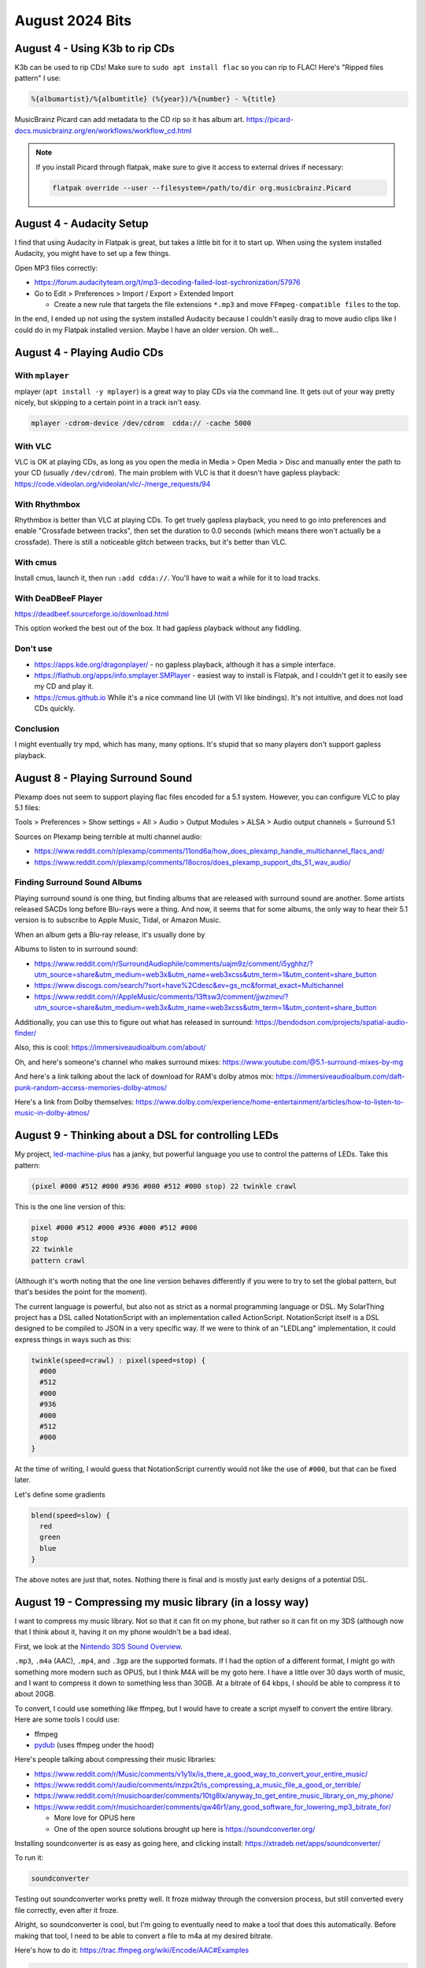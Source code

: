 August 2024 Bits
==================


August 4 - Using K3b to rip CDs
--------------------------------

K3b can be used to rip CDs!
Make sure to ``sudo apt install flac`` so you can rip to FLAC!
Here's "Ripped files pattern" I use:

.. code-block::

  %{albumartist}/%{albumtitle} (%{year})/%{number} - %{title}

MusicBrainz Picard can add metadata to the CD rip so it has album art.
https://picard-docs.musicbrainz.org/en/workflows/workflow_cd.html

.. note::

  If you install Picard through flatpak, make sure to give it access to external drives if necessary:

  .. code-block:: shell

    flatpak override --user --filesystem=/path/to/dir org.musicbrainz.Picard

August 4 - Audacity Setup
---------------------------

I find that using Audacity in Flatpak is great, but takes a little bit for it to start up.
When using the system installed Audacity, you might have to set up a few things.

Open MP3 files correctly:

* https://forum.audacityteam.org/t/mp3-decoding-failed-lost-sychronization/57976
* Go to Edit > Preferences > Import / Export > Extended Import

  * Create a new rule that targets the file extensions ``*.mp3`` and move ``FFmpeg-compatible files`` to the top.

In the end, I ended up not using the system installed Audacity because I couldn't easily drag to move audio clips
like I could do in my Flatpak installed version. Maybe I have an older version. Oh well...

August 4 - Playing Audio CDs
-----------------------------------------

With ``mplayer``
^^^^^^^^^^^^^^^^^

mplayer (``apt install -y mplayer``) is a great way to play CDs via the command line.
It gets out of your way pretty nicely, but skipping to a certain point in a track isn't easy.

.. code-block::

  mplayer -cdrom-device /dev/cdrom  cdda:// -cache 5000

With VLC
^^^^^^^^^

VLC is OK at playing CDs, as long as you open the media in Media > Open Media > Disc and manually enter the path to your CD (usually ``/dev/cdrom``).
The main problem with VLC is that it doesn't have gapless playback: https://code.videolan.org/videolan/vlc/-/merge_requests/94

With Rhythmbox
^^^^^^^^^^^^^^^

Rhythmbox is better than VLC at playing CDs.
To get truely gapless playback, you need to go into preferences and enable "Crossfade between tracks",
then set the duration to 0.0 seconds (which means there won't actually be a crossfade).
There is still a noticeable glitch between tracks, but it's better than VLC.

With cmus
^^^^^^^^^^

Install cmus, launch it, then run ``:add cdda://``. You'll have to wait a while for it to load tracks.

With DeaDBeeF Player
^^^^^^^^^^^^^^^^^^^^^

https://deadbeef.sourceforge.io/download.html

This option worked the best out of the box.
It had gapless playback without any fiddling.

Don't use
^^^^^^^^^^^^^^^^^^^

* https://apps.kde.org/dragonplayer/ - no gapless playback, although it has a simple interface.
* https://flathub.org/apps/info.smplayer.SMPlayer - easiest way to install is Flatpak, and I couldn't get it to easily see my CD and play it.
* https://cmus.github.io While it's a nice command line UI (with VI like bindings). It's not intuitive, and does not load CDs quickly.

Conclusion
^^^^^^^^^^^

I might eventually try mpd, which has many, many options.
It's stupid that so many players don't support gapless playback.

August 8 - Playing Surround Sound
------------------------------------

Plexamp does not seem to support playing flac files encoded for a 5.1 system.
However, you can configure VLC to play 5.1 files:

Tools > Preferences > Show settings = All > Audio > Output Modules > ALSA > Audio output channels = Surround 5.1

Sources on Plexamp being terrible at multi channel audio:

* https://www.reddit.com/r/plexamp/comments/11ond6a/how_does_plexamp_handle_multichannel_flacs_and/
* https://www.reddit.com/r/plexamp/comments/18ocros/does_plexamp_support_dts_51_wav_audio/

Finding Surround Sound Albums
^^^^^^^^^^^^^^^^^^^^^^^^^^^^^^^^

Playing surround sound is one thing, but finding albums that are released with surround sound are another.
Some artists released SACDs long before Blu-rays were a thing.
And now, it seems that for some albums, the only way to hear their 5.1 version is to subscribe to
Apple Music, Tidal, or Amazon Music.

When an album gets a Blu-ray release, it's usually done by

Albums to listen to in surround sound:

* https://www.reddit.com/r/SurroundAudiophile/comments/uajm9z/comment/i5yghhz/?utm_source=share&utm_medium=web3x&utm_name=web3xcss&utm_term=1&utm_content=share_button
* https://www.discogs.com/search/?sort=have%2Cdesc&ev=gs_mc&format_exact=Multichannel
* https://www.reddit.com/r/AppleMusic/comments/13ftsw3/comment/jjwzmev/?utm_source=share&utm_medium=web3x&utm_name=web3xcss&utm_term=1&utm_content=share_button

Additionally, you can use this to figure out what has released in surround: https://bendodson.com/projects/spatial-audio-finder/

Also, this is cool: https://immersiveaudioalbum.com/about/

Oh, and here's someone's channel who makes surround mixes: https://www.youtube.com/@5.1-surround-mixes-by-mg

And here's a link talking about the lack of download for RAM's dolby atmos mix: https://immersiveaudioalbum.com/daft-punk-random-access-memories-dolby-atmos/

Here's a link from Dolby themselves: https://www.dolby.com/experience/home-entertainment/articles/how-to-listen-to-music-in-dolby-atmos/

August 9 - Thinking about a DSL for controlling LEDs
-----------------------------------------------------

My project, `led-machine-plus <https://github.com/retrodaredevil/led-machine-plus>`_ has a janky, but powerful language
you use to control the patterns of LEDs.
Take this pattern:

.. code-block::

  (pixel #000 #512 #000 #936 #000 #512 #000 stop) 22 twinkle crawl

This is the one line version of this:

.. code-block::

  pixel #000 #512 #000 #936 #000 #512 #000
  stop
  22 twinkle
  pattern crawl

(Although it's worth noting that the one line version behaves differently if you were to try to set the global pattern,
but that's besides the point for the moment).

The current language is powerful, but also not as strict as a normal programming language or DSL.
My SolarThing project has a DSL called NotationScript with an implementation called ActionScript.
NotationScript itself is a DSL designed to be compiled to JSON in a very specific way.
If we were to think of an "LEDLang" implementation, it could express things in ways such as this:

.. code-block::

  twinkle(speed=crawl) : pixel(speed=stop) {
    #000
    #512
    #000
    #936
    #000
    #512
    #000
  }

At the time of writing, I would guess that NotationScript currently would not like the use of ``#000``,
but that can be fixed later.

Let's define some gradients

.. code-block::

  blend(speed=slow) {
    red
    green
    blue
  }

The above notes are just that, notes. Nothing there is final and is mostly just early designs of a potential DSL.

August 19 - Compressing my music library (in a lossy way)
-----------------------------------------------------------

I want to compress my music library.
Not so that it can fit on my phone, but rather so it can fit on my 3DS (although now that I think about it, having it on my phone wouldn't be a bad idea).

First, we look at the `Nintendo 3DS Sound Overview <https://en-americas-support.nintendo.com/app/answers/detail/a_id/649/~/nintendo-3ds-sound-overview>`_.

``.mp3``, ``.m4a`` (AAC), ``.mp4``, and ``.3gp`` are the supported formats.
If I had the option of a different format, I might go with something more modern such as OPUS, but I think M4A will be my goto here.
I have a little over 30 days worth of music, and I want to compress it down to something less than 30GB.
At a bitrate of 64 kbps, I should be able to compress it to about 20GB.

To convert, I could use something like ffmpeg, but I would have to create a script myself to convert the entire library.
Here are some tools I could use:

* ffmpeg
* `pydub <https://github.com/jiaaro/pydub>`_ (uses ffmpeg under the hood)

Here's people talking about compressing their music libraries:

* https://www.reddit.com/r/Music/comments/v1y1lx/is_there_a_good_way_to_convert_your_entire_music/
* https://www.reddit.com/r/audio/comments/mzpx2t/is_compressing_a_music_file_a_good_or_terrible/
* https://www.reddit.com/r/musichoarder/comments/10tg8lx/anyway_to_get_entire_music_library_on_my_phone/
* https://www.reddit.com/r/musichoarder/comments/qw46r1/any_good_software_for_lowering_mp3_bitrate_for/

  * More love for OPUS here
  * One of the open source solutions brought up here is https://soundconverter.org/

Installing soundconverter is as easy as going here, and clicking install: https://xtradeb.net/apps/soundconverter/

To run it:

.. code-block::

  soundconverter

Testing out soundconverter works pretty well.
It froze midway through the conversion process, but still converted every file correctly, even after it froze.

Alright, so soundconverter is cool, but I'm going to eventually need to make a tool that does this automatically.
Before making that tool, I need to be able to convert a file to m4a at my desired bitrate.

Here's how to do it: https://trac.ffmpeg.org/wiki/Encode/AAC#Examples

.. code-block::

  ffmpeg -i input.flac -c:a libfdk_aac -b:a 64k output.m4a

Problem is that ffmpeg needs to be compiled with a ``--enable-libfdk-aac`` flag.
So the command doesn't work!
If we don't care about the best of the best quality, then we can just replace that with ``aac``.
Now we could do variable bit rate, but for the ``aac`` option,
that apparently gets worse results than just using a constant bit rate.
Now we need to use ``-vn`` to tell it to ignore any video data (I'm not sure why -- maybe the album art?).
Final command is:

.. code-block::

  ffmpeg -vn -i input.flac -c:a aac -b:a 48k output.m4a

I've found that 48k is fairly compressed, but doesn't sound as bad as 32k.
So I'll stick with 48k which I think still sounds good enough.
This results in about ``372307`` bytes per minute.
Which comes out to about 16.084 GB per 30 days of music.
To keep the metadata, we need the ``-map_metadata 0`` flag:

.. code-block::

  ffmpeg -vn -i input.flac -c:a aac -b:a 48k -map_metadata 0 output.m4a

I have about 60GB free on my 3DS's SD card, so this should be perfect for my ever growing Music library.
Let's test this real quick. Ok, nope my 3DS doesn't want to play that file. Maybe it doesn't like the bitrate?
Either way, let's try a different format. mp3 it is!

With mp3, it's about ``480280`` bytes per minute or 20.75 GB per 30 days of music.
And that's at 64kbps!

August 21 - Making the program to compress files
-------------------------------------------------

I made msic in about an hour: https://github.com/retrodaredevil/msic

.. note::

  I used this to determine how long something is: https://superuser.com/a/945604

I added a few more flags outside of that initial hour. It's a fairly simple program.
After I tested it, my 3DS happily played the MP3 files.
That's pretty cool. Now I want to make some playlists.
Before looking at playlists, here are some gems of history about the 3DS Sound application:

* Using 3DS Sound as an MP3 Player - https://www.ign.com/wikis/ar-games/Nintendo_3DS_Sound_Guide
* Unlocking features - https://www.nintendolife.com/forums/3ds/3ds_sound_usage_tips
* Streetpass functionality - https://en-americas-support.nintendo.com/app/answers/detail/a_id/273/~/how-to-use-streetpass-with-nintendo-3ds-sound

Those links are just some cool stuff I came across. Wanted to leave them there.
The useful link is this: https://www.3dbrew.org/wiki/Nintendo_3DS_Sound
It tells us that playlists are stored here on the SD card:

.. code-block::

  /Nintendo 3DS/Private/00020500/playlist

That link also has the format of a playlist.
But wait! Before we create a program to convert m3u playlists to this proprietary one,
it is also mentioned that the application supports m3u playlists!

It would be cool to export all my Plex playlists as m3u playlists.
Doing this would also be a nice backup option to make sure Plex isn't doing anything funny with my playlists.
It's worth noting that if you remove an album from your library, then add it back, Plex
usually won't retain the playlists those songs were on, or the ratings of those songs.

I think I'll come back to this eventually, so for now here are some links that will guide me in the future:

* https://github.com/WebTools-NG/WebTools-NG/wiki

  * https://www.ryananddebi.com/2021/05/10/plex-export-playlists-to-m3u/

* https://github.com/Tautulli/Tautulli/wiki/Exporter-Guide
